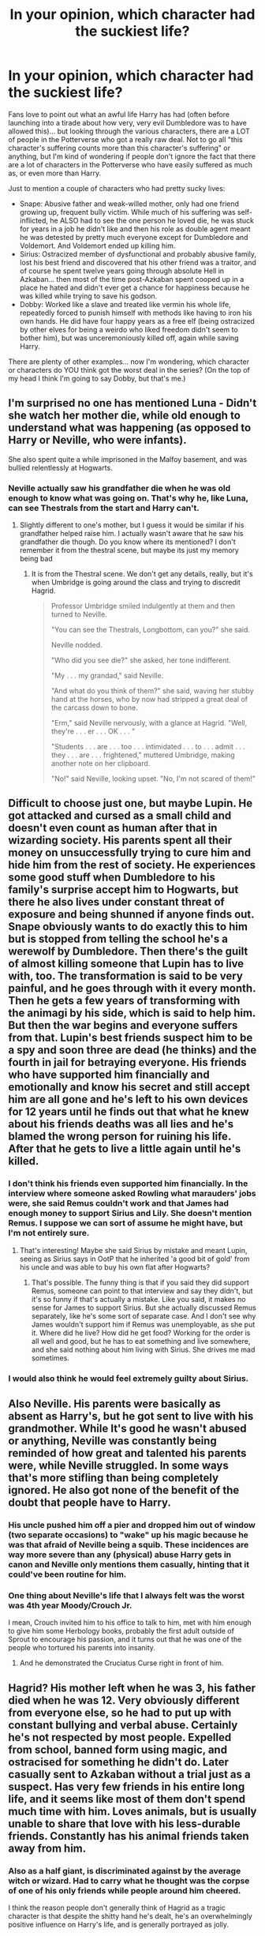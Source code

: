 #+TITLE: In your opinion, which character had the suckiest life?

* In your opinion, which character had the suckiest life?
:PROPERTIES:
:Author: Dina-M
:Score: 41
:DateUnix: 1579427114.0
:DateShort: 2020-Jan-19
:FlairText: Discussion
:END:
Fans love to point out what an awful life Harry has had (often before launching into a tirade about how very, very evil Dumbledore was to have allowed this)... but looking through the various characters, there are a LOT of people in the Potterverse who got a really raw deal. Not to go all "this character's suffering counts more than this character's suffering" or anything, but I'm kind of wondering if people don't ignore the fact that there are a lot of characters in the Potterverse who have easily suffered as much as, or even more than Harry.

Just to mention a couple of characters who had pretty sucky lives:

- Snape: Abusive father and weak-willed mother, only had one friend growing up, frequent bully victim. While much of his suffering was self-inflicted, he ALSO had to see the one person he loved die, he was stuck for years in a job he didn't like and then his role as double agent meant he was detested by pretty much everyone except for Dumbledore and Voldemort. And Voldemort ended up killing him.\\
- Sirius: Ostracized member of dysfunctional and probably abusive family, lost his best friend and discovered that his other friend was a traitor, and of course he spent twelve years going through absolute Hell in Azkaban... then most of the time post-Azkaban spent cooped up in a place he hated and didn't ever get a chance for happiness because he was killed while trying to save his godson.\\
- Dobby: Worked like a slave and treated like vermin his whole life, repeatedly forced to punish himself with methods like having to iron his own hands. He did have four happy years as a free elf (being ostracized by other elves for being a weirdo who liked freedom didn't seem to bother him), but was unceremoniously killed off, again while saving Harry.

There are plenty of other examples... now I'm wondering, which character or characters do YOU think got the worst deal in the series? (On the top of my head I think I'm going to say Dobby, but that's me.)


** I'm surprised no one has mentioned Luna - Didn't she watch her mother die, while old enough to understand what was happening (as opposed to Harry or Neville, who were infants).

She also spent quite a while imprisoned in the Malfoy basement, and was bullied relentlessly at Hogwarts.
:PROPERTIES:
:Author: XxyxXII
:Score: 25
:DateUnix: 1579459934.0
:DateShort: 2020-Jan-19
:END:

*** Neville actually saw his grandfather die when he was old enough to know what was going on. That's why he, like Luna, can see Thestrals from the start and Harry can't.
:PROPERTIES:
:Author: Dina-M
:Score: 12
:DateUnix: 1579460349.0
:DateShort: 2020-Jan-19
:END:

**** Slightly different to one's mother, but I guess it would be similar if his grandfather helped raise him. I actually wasn't aware that he saw his grandfather die though. Do you know where its mentioned? I don't remember it from the thestral scene, but maybe its just my memory being bad
:PROPERTIES:
:Author: XxyxXII
:Score: 2
:DateUnix: 1579506298.0
:DateShort: 2020-Jan-20
:END:

***** It is from the Thestral scene. We don't get any details, really, but it's when Umbridge is going around the class and trying to discredit Hagrid.

#+begin_quote
  Professor Umbridge smiled indulgently at them and then turned to Neville.

  "You can see the Thestrals, Longbottom, can you?" she said.

  Neville nodded.

  "Who did you see die?" she asked, her tone indifferent.

  "My . . . my grandad," said Neville.

  "And what do you think of them?" she said, waving her stubby hand at the horses, who by now had stripped a great deal of the carcass down to bone.

  "Erm," said Neville nervously, with a glance at Hagrid. "Well, they're . . . er . . . OK . . . "

  "Students . . . are . . . too . . . intimidated . . . to . . . admit . . . they . . . are . . . frightened," muttered Umbridge, making another note on her clipboard.

  "No!" said Neville, looking upset. "No, I'm not scared of them!"
#+end_quote
:PROPERTIES:
:Author: Dina-M
:Score: 2
:DateUnix: 1579511945.0
:DateShort: 2020-Jan-20
:END:


** Difficult to choose just one, but maybe Lupin. He got attacked and cursed as a small child and doesn't even count as human after that in wizarding society. His parents spent all their money on unsuccessfully trying to cure him and hide him from the rest of society. He experiences some good stuff when Dumbledore to his family's surprise accept him to Hogwarts, but there he also lives under constant threat of exposure and being shunned if anyone finds out. Snape obviously wants to do exactly this to him but is stopped from telling the school he's a werewolf by Dumbledore. Then there's the guilt of almost killing someone that Lupin has to live with, too. The transformation is said to be very painful, and he goes through with it every month. Then he gets a few years of transforming with the animagi by his side, which is said to help him. But then the war begins and everyone suffers from that. Lupin's best friends suspect him to be a spy and soon three are dead (he thinks) and the fourth in jail for betraying everyone. His friends who have supported him financially and emotionally and know his secret and still accept him are all gone and he's left to his own devices for 12 years until he finds out that what he knew about his friends deaths was all lies and he's blamed the wrong person for ruining his life. After that he gets to live a little again until he's killed.
:PROPERTIES:
:Author: nirvanarchy
:Score: 37
:DateUnix: 1579429911.0
:DateShort: 2020-Jan-19
:END:

*** I don't think his friends even supported him financially. In the interview where someone asked Rowling what marauders' jobs were, she said Remus couldn't work and that James had enough money to support Sirius and Lily. She doesn't mention Remus. I suppose we can sort of assume he might have, but I'm not entirely sure.
:PROPERTIES:
:Author: Amata69
:Score: 12
:DateUnix: 1579435345.0
:DateShort: 2020-Jan-19
:END:

**** That's interesting! Maybe she said Sirius by mistake and meant Lupin, seeing as Sirius says in OotP that he inherited 'a good bit of gold' from his uncle and was able to buy his own flat after Hogwarts?
:PROPERTIES:
:Author: nirvanarchy
:Score: 8
:DateUnix: 1579444039.0
:DateShort: 2020-Jan-19
:END:

***** That's possible. The funny thing is that if you said they did support Remus, someone can point to that interview and say they didn't, but it's so funny if that's actually a mistake. Like you said, it makes no sense for James to support Sirius. But she actually discussed Remus separately, like he's some sort of separate case. And I don't see why James wouldn't support him if Remus was unemployable, as she put it. Where did he live? How did he get food? Working for the order is all well and good, but he has to eat something and live somewhere, and she said nothing about him living with Sirius. She drives me mad sometimes.
:PROPERTIES:
:Author: Amata69
:Score: 10
:DateUnix: 1579445243.0
:DateShort: 2020-Jan-19
:END:


*** I would also think he would feel extremely guilty about Sirius.
:PROPERTIES:
:Author: HHrPie
:Score: 6
:DateUnix: 1579446448.0
:DateShort: 2020-Jan-19
:END:


** Also Neville. His parents were basically as absent as Harry's, but he got sent to live with his grandmother. While It's good he wasn't abused or anything, Neville was constantly being reminded of how great and talented his parents were, while Neville struggled. In some ways that's more stifling than being completely ignored. He also got none of the benefit of the doubt that people have to Harry.
:PROPERTIES:
:Author: Mediumrawr14
:Score: 16
:DateUnix: 1579443679.0
:DateShort: 2020-Jan-19
:END:

*** His uncle pushed him off a pier and dropped him out of window (two separate occasions) to "wake" up his magic because he was that afraid of Neville being a squib. These incidences are way more severe than any (physical) abuse Harry gets in canon and Neville only mentions them casually, hinting that it could've been routine for him.
:PROPERTIES:
:Score: 22
:DateUnix: 1579448958.0
:DateShort: 2020-Jan-19
:END:


*** One thing about Neville's life that I always felt was the worst was 4th year Moody/Crouch Jr.

I mean, Crouch invited him to his office to talk to him, met with him enough to give him some Herbology books, probably the first adult outside of Sprout to encourage his passion, and it turns out that he was one of the people who tortured his parents into insanity.
:PROPERTIES:
:Author: sarcasticblonde_
:Score: 22
:DateUnix: 1579462341.0
:DateShort: 2020-Jan-19
:END:

**** And he demonstrated the Cruciatus Curse right in front of him.
:PROPERTIES:
:Author: Jahoan
:Score: 9
:DateUnix: 1579473711.0
:DateShort: 2020-Jan-20
:END:


** Hagrid? His mother left when he was 3, his father died when he was 12. Very obviously different from everyone else, so he had to put up with constant bullying and verbal abuse. Certainly he's not respected by most people. Expelled from school, banned form using magic, and ostracised for something he didn't do. Later casually sent to Azkaban without a trial just as a suspect. Has very few friends in his entire long life, and it seems like most of them don't spend much time with him. Loves animals, but is usually unable to share that love with his less-durable friends. Constantly has his animal friends taken away from him.
:PROPERTIES:
:Author: Tsorovar
:Score: 9
:DateUnix: 1579506672.0
:DateShort: 2020-Jan-20
:END:

*** Also as a half giant, is discriminated against by the average witch or wizard. Had to carry what he thought was the corpse of one of his only friends while people around him cheered.

I think the reason people don't generally think of Hagrid as a tragic character is that despite the shitty hand he's dealt, he's an overwhelmingly positive influence on Harry's life, and is generally portrayed as jolly.
:PROPERTIES:
:Author: dancortens
:Score: 8
:DateUnix: 1579527056.0
:DateShort: 2020-Jan-20
:END:


** For me, it's Harry. Kid had: his parents killed, and he himself hunted down by a terrorist leader. He was forced to grow with abusive relatives for a reason whose validity is questionable. Both Voldemort and Dumbledore tried to have him dead. His school years were a freaking catastrophe where death stalked him at every corner. His only family was wrongfully imprisoned, then forced to hide away (he still not being allowed to go away from his abusive relatives though), then said relative died arguably because of him. He was thrust into the middle of the war by some junkie's ramblings and everyone around her taking her word as law, and yet nobody actually trained him or treated him as the Chosen One, even though they fully expected him to fill that role. Then he is sent on some wild goose chase across the UK with only some cryptic hints as to what and where to go. Oh, and all the while, the person without which all this misery would have never befallen him was his teacher and humiliated him at every given opportunity, but Dumbledore trusted him more than anyone just because he wanted to bang Lily.

​

Tbh, it's a shame that dark!Harry stories tend to be too edgy and riddled with unneeded bashing and tropes. The kid has more reason than most to snap and turn into a sort of serial killer/dark lord, and it's all already in canon.
:PROPERTIES:
:Score: 21
:DateUnix: 1579428037.0
:DateShort: 2020-Jan-19
:END:

*** He doesn't seem to care tho. Like he just doesn't think about it until someone else forces him to. Similarly, Sirius at Christmas in OotP is having a great time, he still laughs and jokes around.

I don't think Snape experienced a moment of real happiness from the moment he met James. A lot of it is his own fault but I think his life is the worst.
:PROPERTIES:
:Author: chlorinecrownt
:Score: 4
:DateUnix: 1579431972.0
:DateShort: 2020-Jan-19
:END:

**** He is so shockingly blase about it, yes. Though it's a huge debate if it's more due to the author wanting to tell a story regardless of any other considerations or if any actual human being in Harry's position would be so carefree about it.
:PROPERTIES:
:Score: 8
:DateUnix: 1579434206.0
:DateShort: 2020-Jan-19
:END:

***** It's also part of the British 'Abused Boy makes Good' trope. The trope insists that abuse builds character, not fodder for therapists to deal with in later life. Remnant of our old Victorian attitudes towards corporal punishment and children being seen and not heard and such.
:PROPERTIES:
:Author: Avalon1632
:Score: 14
:DateUnix: 1579434878.0
:DateShort: 2020-Jan-19
:END:


** I think it depends on what one considers to be the worst.

​

Dobby suffered the worst physical abuse being forced punish himself in painful ways for any slights; actual or imaginary that he might commit and treated like a servant.

​

Snape blaming himself for Lily's death and hating himself for it; not to mention his childhood.

​

One can make a case for Dumbledore. His sister dying maybe by his hand because of his ambitions and near the end knowingly sending Harry on a suicide mission and taking who knows how many hard decisions that would haunt him.

​

Even Hermione's life was not that good. Social pariah for her early life and then experiencing near death experiences repeatedly in Hogwarts. Making her parents forget she ever existed and having to make an impossible choice between her potential lover and best friend. Being tortured, seeing that best friend suffer and helping him complete the mission despite knowing it was going to lead to his death(based on movies).

​

If you want you can argue about Ron, stuck in a tent with little to eat and no progress made, while constantly worrying that his family will be killed if he is caught.

​

In similar vein Molly losing her brothers and worrying about her family.

​

[[https://www.reddit.com/user/nirvanarchy/][nirvanarchy]] made a really good point about Remus.

​

Even Voldemort suffered as disembodied spirit for 10 years.

​

Sirius had a dysfunctional family that hated him and that he hated. He was disowned by them and watched as the little brother he had loved became a death eater. It was his idea that led to the death of James and Lily his family in all but blood. Then he was thrown into Azkaban where he relived his worst memories for twelve years then after living on the run for two years had to live in a house that was filled with memories of his brother and childhood waiting for his godson to call him and talk to him.

​

And then there is is Harry. He was a social pariah growing up and was often bullied by his cousin. At home he was neglected and treated as a slave. At Hogwarts his schoolmates turned on him at a dime, treating him with awe, then fearing him as if he is a dark lord in training. Thinking of him as if he was cheat, liar, delusional, insane, etc. He was slandered in the newspapers and tortured. Then the hefty expectations forced upon him for being the Chosen One. That's not even counting the many near deaths he experienced. He also killed someone after *having to reject Voldemort's offer to have his parents back in exchange for Philosopher's stone when he was eleven*. He relieved his parents deaths whenever he was in the presence of a dementor, was given a opportunity for a family only for it to be taken away from him. He watched Cedric die; was used in a ritual to bring back Voldemort, tortured and suffered constant nightmares while being in information blackout. He force fed the potion that caused Dumbledore great agony despite him begging to stop. He had to make someone he loved suffer.

Now let's get to the visions. He feels everything in first person perspective. Let that sink in. He saw Frank Bryce die and Arthur being attacked. He saw people die before his eyes and was helpless to save them. He saw people he cared for in front of his eyes and in one case in his arms but was helpless to save them. He blamed himself for their deaths.

And now lets get to the war. Countless people he knew died. He continued his mission knowing that in the end he would have to die(based on movies); and in the end walked to his own death.

*And what I personally think was his greatest suffering. He watched his parents get murdered from the perspective of the murderer while feeling all the the emotions that the murderer felt.*

With that I have to say that Harry had the worst life with Sirius coming a close second.

*TLDR- Harry*

Edit- I completely forgot about Merope Gaunt. Abused and neglected at home, no contact with anyone else, other people thinking of her as crazy, falling in love with a muggle in a staunch pureblood house, said muggle leaving her after learning he was bewitched and dying while giving birth. She had a tragic life.

I also forgot about Luna. Saw her mother die. was bullied relentlessly at school. made fun of even by her best friend. Was held in Malfoy basement for a long time.

PS- I don't condone her use of love potion.
:PROPERTIES:
:Author: HHrPie
:Score: 15
:DateUnix: 1579449615.0
:DateShort: 2020-Jan-19
:END:


** Snape might have had a shit childhood but once he grew up I have no sympathy for him. He was a self-centered, arrogant asshole who believed that not only was the one person who cared about him beneath him, but should also belong to him. His situation is a result of his actions and he led a far better life than he deserved.

Sirius definitely had a shit hand, I feel like since he's the de facto adult in Harry's life a lot of people don't think about how bad his life actually was. Granted a large part of that is due to canon, and despite JKR being a pretty mediocre author in a lot of aspects I don't think Sirius's portrayel is far off of what we'd expect, at least in regards to how he handles his upbringing and time in Azkaban. We only see him through Harry's eyes and it would make sense that he would try to be as strong as possible when around Harry in order to try and be there for him. We don't know how he acts when Harry's not around, and he's by no means perfect when he is, but I think that at least explains why he doesn't seem as affected by his past as he should be.

That excuse doesn't really work with Harry, who really just doesn't seem to be affected much at all by the many years of abuse/neglect during his childhood or facing Voldemort during his earlier years. The main points where we actually see him affected by these things are when JKR decided to go from a children's novel series to a young adult one, with Harry basically having PTSD in OotP. Though it's mostly gone by Harry Potter and the Hormonal Book of Pregnacy-scares despite his godfather and one of his closest connection to his parents dying the book previously. Then in DH he goes through the horrors of being on the run during a war, which is written decently, but again there's no real lasting impact on him that we can see. Now, different people do handle trauma in different ways so it's possible that Harry was just very emotionally strong and able to handle grief and mental trauma extremely well, but it would have at least been nice to see more of an impact that his upbringing had and seen him overcome that trauma in some more detail, rather than it sometimes affecting him and then just not later on.

Dobby is pretty sad. Honestly I need to reread the books both for a thing I'm planning on making and for a palette cleanser from all the fanfic. But it's been so long I remember the movies clearer than the books at this point, and Dobby just wasn't done justice in them. Shows up in CoS then I don't think he's seen again until he dies in DH. Just makes the whole scene lose most of it's impact. Goddamn I hate the movies.
:PROPERTIES:
:Author: darkpothead
:Score: 18
:DateUnix: 1579432137.0
:DateShort: 2020-Jan-19
:END:

*** I feel like a reasonable explanation for canon Harry's lack of PTSD is that he compartmentalizes all of his grief/trauma so that he can function. I've read a few fics that go into the mental breakdown that results from him no longer having “defeat Voldemort for good” as a focusing element that are tragically wonderful.
:PROPERTIES:
:Author: dancortens
:Score: 3
:DateUnix: 1579526818.0
:DateShort: 2020-Jan-20
:END:


** All by design: linkffn([[https://www.fanfiction.net/s/11633666/1/]]).
:PROPERTIES:
:Author: turbinicarpus
:Score: 3
:DateUnix: 1579436931.0
:DateShort: 2020-Jan-19
:END:


** Harry: His parents were killed when he was a baby. Sent to live with neglectful and verbally abusive relatives.

Is constantly ostracized by Hogwarts students/Professors. is constantly slandered by the Ministry. Sirius was put in Azkaban without trial, he could have cared for Harry if he had been given a trial. Seemed like almost every year one person tried to kill or turn Harry over to Voldemort.

Neville: Parents killed when he was a baby. His relatives always put so much weight on him being magical, and up to par to his parents, when he was just Neville. He was great with Herbology, could have been great in Potions, if it hadn't of been for Snape. (And I'm a Snape fan, saying this). As shown when Slughorn taught the students Neville was a lot more relaxed and able to do his work, than when Snape was Professor. Making less mistakes.

Neville's constantly being called worthless by the likes of Malfoy, even his own classmates get kind of done with him.
:PROPERTIES:
:Author: SnarkyAndProud
:Score: 2
:DateUnix: 1579481457.0
:DateShort: 2020-Jan-20
:END:


** Draco Malfoy has to live up to his parents insane expectations and was forced to be a death eater against his will. I'd say he had a pretty crappy life.
:PROPERTIES:
:Author: SlowPerspective9
:Score: 2
:DateUnix: 1579535618.0
:DateShort: 2020-Jan-20
:END:

*** u/DeliSoupItExplodes:
#+begin_quote
  was forced to be a death eater against his will.
#+end_quote

That's pure fanon. While he /was/ forced to join, he was proud enough of being allowed to that I think we can reasonably surmise that he would have signed up willingly, given the chance.
:PROPERTIES:
:Author: DeliSoupItExplodes
:Score: 5
:DateUnix: 1579873465.0
:DateShort: 2020-Jan-24
:END:

**** It's been a while since I read the books and I def don't disagree with your point.

But from what I remember of my impressions on the last read-through(and please correct me if I'm misremembering, I have the worst memory) he joined due to being sort of youthfully niave. He was what 15 or 16? He had been raised around people that constantly glamorized death eater life without actually being a witness to what it would fully entail aside from the perceived prestige and "respect" it would bring him on a personal level. He would get to brag to his other teenage buddies and be the cool kid that got the mark first.

But I remember thinking he seemed tortured over his task to kill Dumbledore and got the sense he regretted it. Granted he still continued being a terrible kid/death eater for a bit after due to cowardice. I kind of got the sense that had he been given the chance to do it all over he would run away screaming for Narcissa, or maybe Harry to save him 😂😂

Def gotta do another read. And this is in no way a dig on Draco. He's not my cup of tea fandom wise but I do think his character is interesting
:PROPERTIES:
:Author: LDawnGrey
:Score: 1
:DateUnix: 1579938312.0
:DateShort: 2020-Jan-25
:END:


**** Sorry bout' the fanon, its been forever since i read the books, and the drarry community tends to glamorize Draco.
:PROPERTIES:
:Author: SlowPerspective9
:Score: 1
:DateUnix: 1580159365.0
:DateShort: 2020-Jan-28
:END:


** I don't want to be that guy (or girl in my case,) but Tom.

I cannot imagine what the orphanages were like at war, but it must've been terrible.

And Tom was probably bullied, because children are evil by nature - they bully anyone even slightly different, even I, who was just shy, was bullied in elementary, and now imagine Tom, who not only was brighter than them all, but had magic and could speak to snakes.

Add in the probability of the Slytherins bullying him for not having a Wizarding name.
:PROPERTIES:
:Author: Tokimi-
:Score: 6
:DateUnix: 1579443051.0
:DateShort: 2020-Jan-19
:END:

*** u/deleted:
#+begin_quote
  cannot imagine what the orphanages were like at war
#+end_quote

What a lot of people forget is that the Great Depression affected Europe (including the UK due to war debts) far more than America. Tom's pre-Hogwarts years would be hell because of that.
:PROPERTIES:
:Score: 7
:DateUnix: 1579449195.0
:DateShort: 2020-Jan-19
:END:

**** Exactly
:PROPERTIES:
:Author: Tokimi-
:Score: 1
:DateUnix: 1579452154.0
:DateShort: 2020-Jan-19
:END:


*** Children aren't evil by nature, they imitate what they see, and they usually see adults bullying them. But otherwise, you get my upvote.

Plus Tom got defeated by a baby, which must have been really embarrassing. Then he had to live in a garlic-stuffed turban for a year, got defeated by an eleven-year-old... His whole life was a series of unfortunate events.
:PROPERTIES:
:Author: MTheLoud
:Score: 10
:DateUnix: 1579447463.0
:DateShort: 2020-Jan-19
:END:


** most house elves, then merope, then snape

but it depends on how you define tragedy? tragedy olympics are silly, but i never got how people could choose characters who receive *so much* love and support during life (harry, voldemort, sirius, even remus) vs. characters who...haven't

if it's about who experienced the most suffering, it's maybe default voldemort, and everyone else who's ever made a horcrux and had to exist as a disembodied wraith and spend an eternity in limbo. then, your entire existence is torment
:PROPERTIES:
:Author: j3llyf1shh
:Score: 3
:DateUnix: 1579448760.0
:DateShort: 2020-Jan-19
:END:

*** That's like debating about who had it worse-Naruto or Sasuke.

Being hated and not knowing love or being loved and it being snatched away from you.

Both situation are tragic and very bad and I don't think there is a good answer to it.
:PROPERTIES:
:Author: HHrPie
:Score: 4
:DateUnix: 1579451243.0
:DateShort: 2020-Jan-19
:END:

**** i mean. i can win that debate. it's sasuke. naruto eventually did know love. that's his pitch. sasuke can't un-be being a genocide survivor
:PROPERTIES:
:Author: j3llyf1shh
:Score: 2
:DateUnix: 1579452746.0
:DateShort: 2020-Jan-19
:END:

***** I honestly don't know which would be worse. I think both situations are really terrible.

I actually had two friends when I was in primary & middle. Both orphans.

One had lost his mother to cancer and his father nine months later in an accident that happened just a few months before we met. The other was from an abusive home who was bullied. I met him a few years before the other one.

I did my best to help both of them, helped them with school work, shared home cooked meals,told the teachers about their good behavior so they can be rewarded etc.

But I changed schools often so eventually we fell out of contact. Anyway I am too close to look at it objectively.

By your logic shouldn't people like Remus, Sirius, and Snape come before house elves.
:PROPERTIES:
:Author: HHrPie
:Score: 3
:DateUnix: 1579460341.0
:DateShort: 2020-Jan-19
:END:


*** You're right, this isn't about "tragedy olympics" at all. My main reason for asking the question was actually to see if ANYONE was going to pick any other character than Harry. The fandom tends to fall over itself with "poor Harry" syndrome, so I wanted to see if anyone saw beyond just the main character. ;)
:PROPERTIES:
:Author: Dina-M
:Score: 3
:DateUnix: 1579450180.0
:DateShort: 2020-Jan-19
:END:


** Well one of the worst fates met Neville's parents but Regulus also had a pretty shitty life. Imagine the pressure after Sirius is gone. Then barely 18 and he is already a death eater and then he dies in that bloody cave with the inferi. Ariana, also tragic death. I think Snape really had a shitty life. Of course joining Voldy was not the best idea but being a death eater was no cake eating either and then he had to work as a spy only to be told the boy he swore to protect had to be slaughtered and then being killed by a giant snake. At least Dobby died while thinking it was worth it
:PROPERTIES:
:Author: inside_a_mind
:Score: 1
:DateUnix: 1579727069.0
:DateShort: 2020-Jan-23
:END:


** Merope Gaunt. She really had no chance.
:PROPERTIES:
:Author: streakermaximus
:Score: 1
:DateUnix: 1588648610.0
:DateShort: 2020-May-05
:END:


** Dumbledore. He really wanted to be a woman, but Rowling wouldn't let him.
:PROPERTIES:
:Author: MTheLoud
:Score: -5
:DateUnix: 1579447819.0
:DateShort: 2020-Jan-19
:END:

*** I think what he really wanted was to be openly gay. ;)
:PROPERTIES:
:Author: Dina-M
:Score: 5
:DateUnix: 1579450258.0
:DateShort: 2020-Jan-19
:END:
